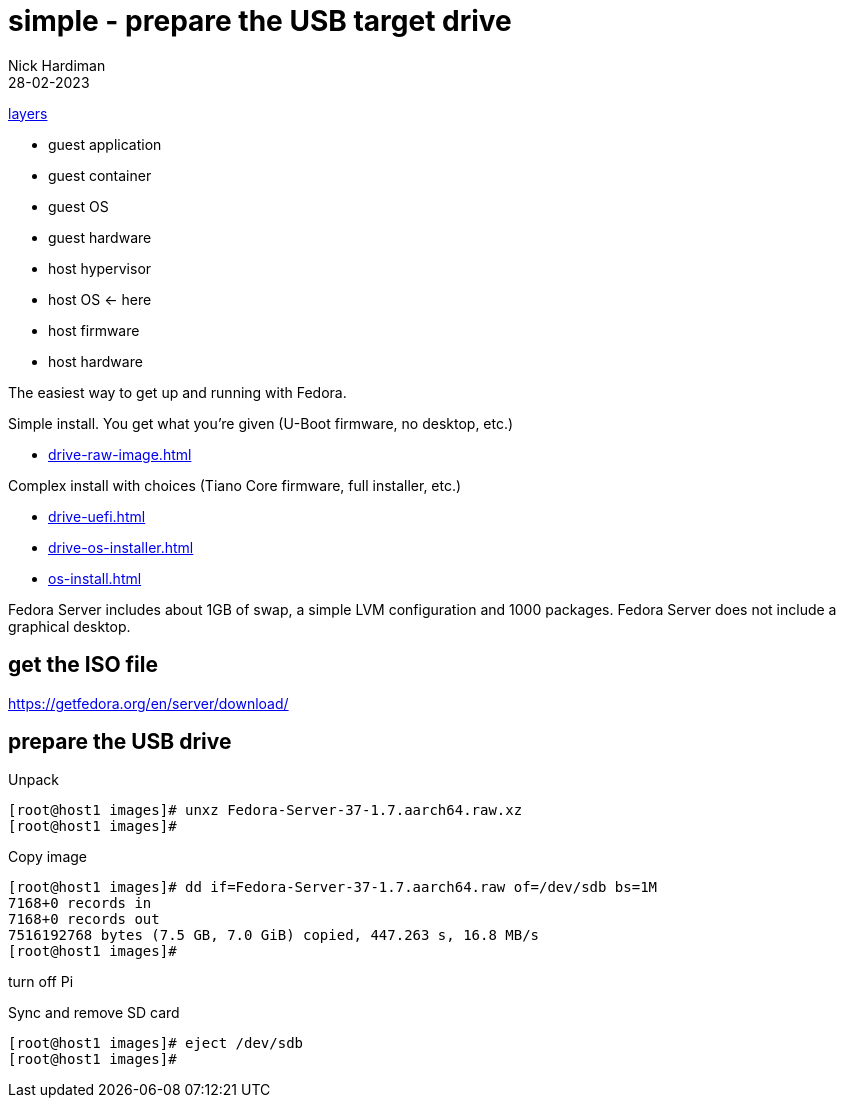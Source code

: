 = simple - prepare the USB target drive   
Nick Hardiman 
:source-highlighter: highlight.js
:revdate: 28-02-2023

xref:introduction:layer-diagram.adoc[layers]

* guest application 
* guest container
* guest OS  
* guest hardware
* host hypervisor
* host OS      <- here
* host firmware
* host hardware

The easiest way to get up and running with Fedora. 

Simple install. You get what you're given (U-Boot firmware, no desktop, etc.)

* xref:drive-raw-image.adoc[]

Complex install with choices (Tiano Core firmware, full installer, etc.)

* xref:drive-uefi.adoc[]
* xref:drive-os-installer.adoc[]
* xref:os-install.adoc[]


Fedora Server includes about 1GB of swap, a simple LVM configuration and 1000 packages. 
Fedora Server does not include a graphical desktop. 


== get the ISO file

https://getfedora.org/en/server/download/

== prepare the USB drive 

Unpack 

[source,shell]
----
[root@host1 images]# unxz Fedora-Server-37-1.7.aarch64.raw.xz 
[root@host1 images]# 
----

Copy image

[source,shell]
----
[root@host1 images]# dd if=Fedora-Server-37-1.7.aarch64.raw of=/dev/sdb bs=1M
7168+0 records in
7168+0 records out
7516192768 bytes (7.5 GB, 7.0 GiB) copied, 447.263 s, 16.8 MB/s
[root@host1 images]# 
----

turn off Pi

Sync and remove SD card 

[source,shell]
----
[root@host1 images]# eject /dev/sdb
[root@host1 images]# 
----
